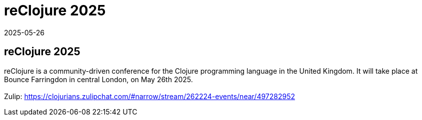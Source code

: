 = reClojure 2025
2025-05-26
:jbake-type: event
:jbake-edition: 
:jbake-link: https://www.reclojure.org/
:jbake-location: online
:jbake-start: 2025-05-26
:jbake-end: 2025-05-26

== reClojure 2025

reClojure is a community-driven conference for the Clojure programming language in the United Kingdom. It will take place at Bounce Farringdon in central London, on May 26th 2025. +
 +
Zulip: https://clojurians.zulipchat.com/#narrow/stream/262224-events/near/497282952 +

